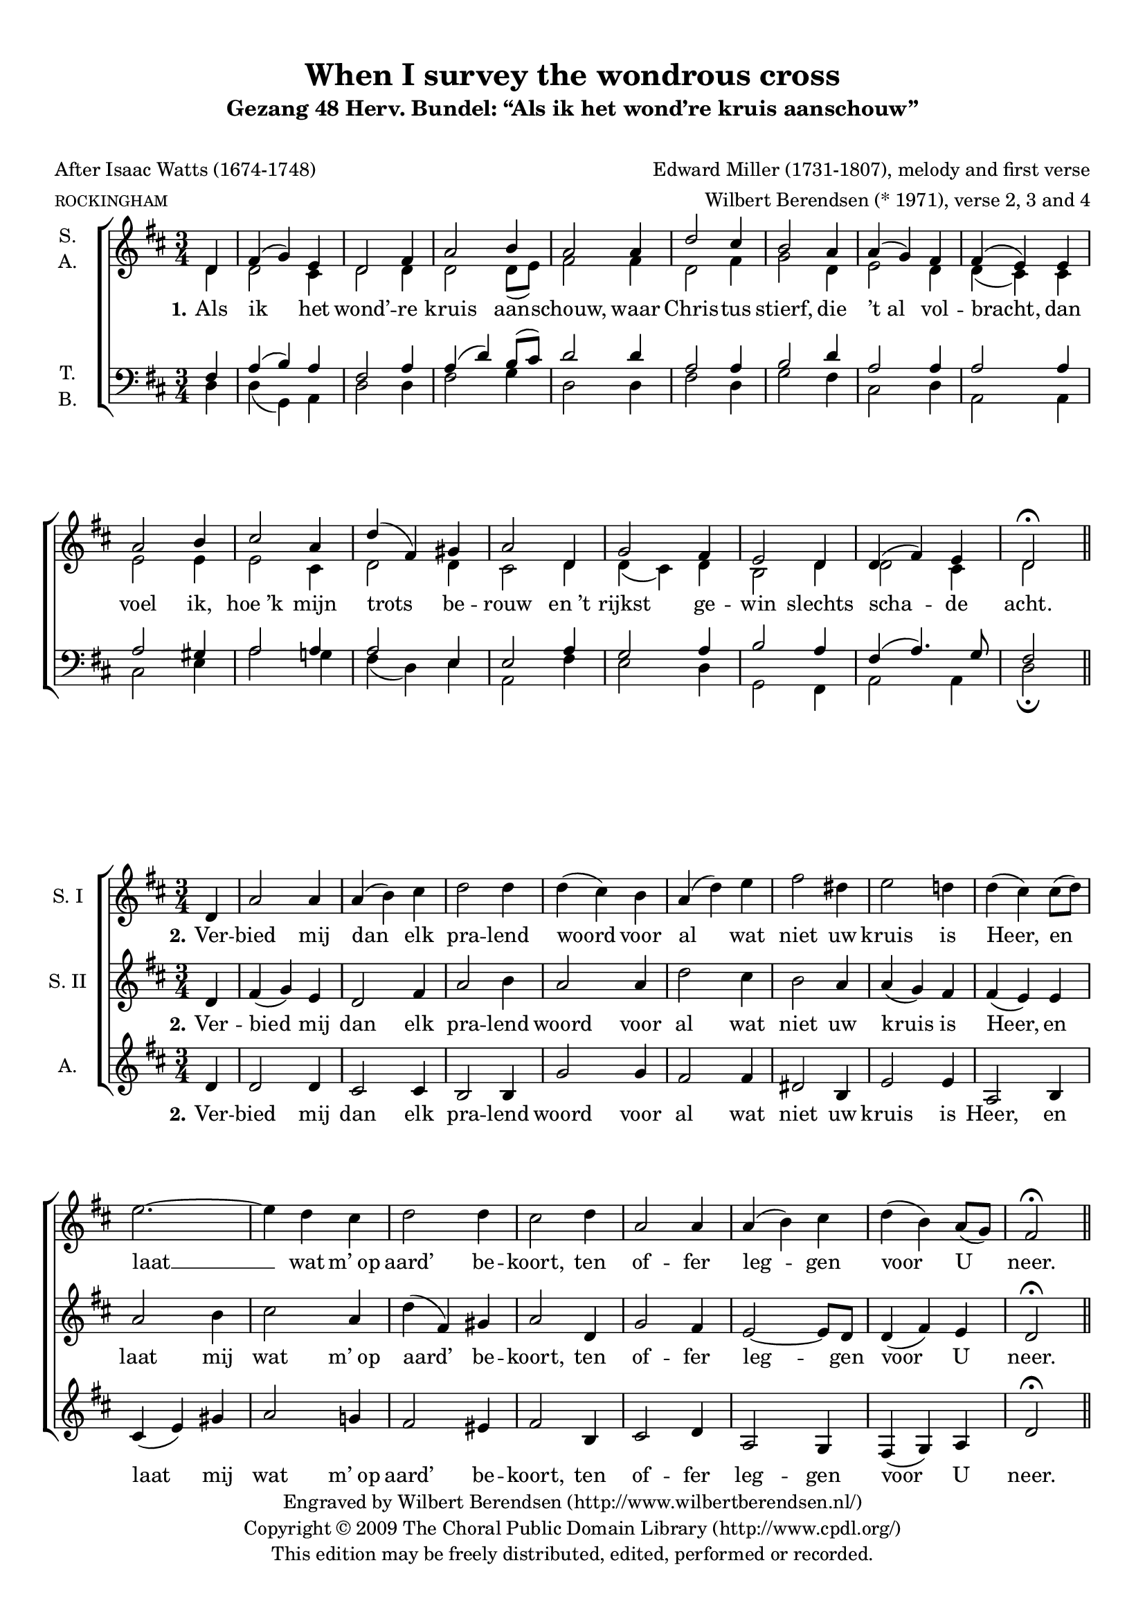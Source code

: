 \version "2.12.0"

#(set-global-staff-size 18)

\paper {
  ragged-last-bottom = ##t
  top-margin = 10\mm
  bottom-margin = 10\mm
}

\header {
  title = "When I survey the wondrous cross"
  subtitle = "Gezang 48 Herv. Bundel: “Als ik het wond’re kruis aanschouw”"
  subsubtitle = \markup \strut
  poet = "After Isaac Watts (1674-1748)"
  meter = \markup \tiny ROCKINGHAM
  composer = "Edward Miller (1731-1807), melody and first verse"
  arranger = "Wilbert Berendsen (* 1971), verse 2, 3 and 4"
  copyright = \markup \center-column {
    \line {
      Engraved by
      \with-url #"http://www.wilbertberendsen.nl/"
      {
        Wilbert Berendsen
        (http://www.wilbertberendsen.nl/)
      }
    }
    \line {
      Copyright © 2009
      \with-url #"http://www.cpdl.org/"
      {
        The Choral Public Domain Library
        (http://www.cpdl.org/)
      }
    }
    \line {
      This edition may be freely distributed,
      edited, performed or recorded.
    }
  }
  tagline = \markup {
    Engraved at
    \simple #(strftime "%d-%m-%Y" (localtime (current-time)))
    with \with-url #"http://lilypond.org/web/"
    { LilyPond \simple #(lilypond-version) (http://lilypond.org/) }
  }
}

\layout {
  indent = #10
  \context {
    \Score
    \remove "Bar_number_engraver"
  }
}

stanzaOne = \lyricmode {
  \set stanza = "1."
  Als ik het wond’ -- re kruis aan -- schouw,
  waar Chris -- tus stierf, die ’t_al vol -- bracht,
  dan voel ik, hoe_’k mijn trots be -- rouw
  en_’t rijkst ge -- win slechts scha -- de acht.
}

stanzaTwo = \lyricmode {
  \set stanza = "2."
  Ver -- bied mij dan elk pra -- lend woord
  voor al wat niet uw kruis is Heer,
  en laat mij wat m’_op aard’ be -- koort,
  ten of -- fer leg -- gen voor U neer.
}

stanzaFour = \lyricmode {
  \set stanza = "4."
  Lof Hem, die door zijn kruis en dood
  ge -- nâ voor zon -- daars heeft be -- reid!
  Lof Hem en zij -- ne lief -- de groot,
  al -- om en tot in eeu -- wig -- heid!
}

global = {
  \key d \major
  \time 3/4
  \partial 4
  #(set-accidental-style 'modern)
}

mel = \relative c' {
  \global
  d4 fis( g) e d2 fis4 a2 b4 a2
  a4 d2 cis4 b2 a4 a( g) fis fis( e)
  e a2 b4 cis2 a4 d( fis,) gis a2
  d,4 g2 fis4 e2 d4 d( fis) e d2\fermata
}


% EEN
sop = {
  \mel
  \bar "||"
}

alt = \relative c' {
  \global
  d4 d2 cis4 d2 d4 d2 d8( e) fis2
  fis4 d2 fis4 g2 d4 e2 d4 d( cis)
  cis e2 e4 e2 cis4 d2 d4 cis2
  d4 d( cis) d b2 d4 d2 cis4 d2
}

ten = \relative c {
  \global
  fis4 a( b) a fis2 a4 a( d) b8( cis) d2
  d4 a2 a4 b2 d4 a2 a4 a2
  a4 a2 gis4 a2 a4 a2 e4 e2
  a4 g2 a4 b2 a4 fis( a4.) g8 fis2
}

bas = \relative c {
  \global
  d4 d( g,) a d2 d4 fis2 g4 d2
  d4 fis2 d4 g2 fis4 cis2 d4 a2
  a4 cis2 e4 a2 g4 fis( d) e a,2
  fis'4 e2 d4 g,2 fis4 a2 a4 d2\fermata
}

scoreOne = \new ChoirStaff <<
  \new Staff \with {
    instrumentName = \markup\center-column{ S. A. }
  } << 
    \new Voice = "sop" { \voiceOne \sop }
    \new Voice = "alt" { \voiceTwo \alt }
  >>
  \new Lyrics \lyricsto "sop" \stanzaOne
  \new Staff \with {
    instrumentName = \markup\center-column{ T. B. }
  } <<
    \clef bass
    \new Voice = "ten" { \voiceOne \ten }
    \new Voice = "bas" { \voiceTwo \bas }
  >>
>>

\score { \scoreOne }

% TWEE
sopOne = \relative c' {
  \global 
  d4 a'2 a4 a( b) cis d2 d4 d( cis)
  b a( d) e fis2 dis4 e2 d4 d( cis)
  cis8( d) e2.~ e4 d cis d2 d4 cis2
  d4 a2 a4 a( b) cis d( b) a8( g) fis2\fermata
  \bar "||"
}

sopTwo = \relative c' {
  \global
  d4 fis( g) e d2 fis4 a2 b4 a2
  a4 d2 cis4 b2 a4 a( g) fis fis( e)
  e a2 b4 cis2 a4 d( fis,) gis a2
  d,4 g2 fis4 e2~ e8 d d4( fis) e d2\fermata
}

alt = \relative c' {
  \global
  d4 d2 d4 cis2 cis4 b2 b4 g'2
  g4 fis2 fis4 dis2 b4 e2 e4 a,2
  b4 cis( e) gis a2 g4 fis2 eis4 fis2
  b,4 cis2 d4 a2 g4 fis( g) a d2\fermata
}

stanzaTwoSop = \lyricmode {
  \set stanza = "2."
  Ver -- bied mij dan elk pra -- lend woord
  voor al wat niet uw kruis is Heer,
  en laat __ %{mij,%} wat m’_op aard’ be -- koort,
  ten of -- fer leg -- gen voor U neer.
}

scoreTwo = \new ChoirStaff <<
  \new Staff \with {
    instrumentName = "S. I"
  } { \sopOne } \addlyrics { \stanzaTwoSop }
  \new Staff \with {
    instrumentName = "S. II"
  } { \sopTwo } \addlyrics { \stanzaTwo }
  \new Staff \with {
    instrumentName = "A."
  } { \alt } \addlyrics { \stanzaTwo }
>>

\score { \scoreTwo }

% DRIE
soprano = \relative c'' {
  \global
  r4 R2. R2. r2
  a4 cis( d) b a2 cis4 e2 fis4 e2 \breathe
  a,4 d2 cis4 b2 a4 a( g) fis fis( e) r
  r2 b'4 e2 fis4 g( fis) e 
  <<
    { \voiceOne a( a, b cis d) e fis2.~( fis4 e) }
    \new Voice {
      \once \override Slur #'positions = #'(-2 . -2)
      \voiceTwo a( a,2~ a4 b) cis d2.~( d4 cis)
    }
  >> \breathe
  \oneVoice
  d4 g2 fis4 e2 d4 d( fis) e d2.~ <d a>2\fermata
  \bar "||"
}

alto = \relative c' {
  \global
  r4 R2. r2
  d4 fis( g) e a2 gis4 g2 g4 e2 \breathe
  g4 g2 e4 a2.~( a4 g) fis d2.( dis4 e) fis g2 \breathe
  gis4 a2 d4 d( cis) b a2. g fis 
  R2. r2
  fis4 b2 b4 a d c~( c b) g fis2\fermata
}

tenor = \relative c' {
  \global
  r4 r2
  g4 b( c) a g( d') cis e( d2~ d4 cis b~ b a) d d( cis b a2) \breathe
  a4 d2 cis4 b2 a4 a( g) fis e2 \breathe
  e4 e'2.~( e4 b) cis d2. a2 \breathe
  a4 d2 cis4 b2 a4 g2 a4 b2 \breathe
  e4 fis2.~( fis4 d) e a,2\fermata
}

bass = \relative c {
  \global
  d4 fis( g) e d2 fis4 b2 g4 fis2( f4 e2) d4 cis2 b4~ b a g' fis2.( g2) \breathe
  a4 d2 cis4 b2 a4 a( g) d cis2 \breathe
  b4 a( a') g4 fis2. e d2 \breathe
  d4 g2 fis4 e2 d4 g2( gis4 a2.~ a4 g) g, d'2\fermata
}

sopranoVerse = \lyricmode {
  \set stanza = "3."
  Te klein is ’t_of -- fer, dat ik bood,
  al waar’ al_’t goed der aard’ mijn deel.
  Uw won -- d’re lief -- de, godd’ -- lijk groot, __
  eist al -- les, ja mij -- zelf ge -- heel. __
}

altoVerse = \lyricmode {
  \set stanza = "3."
  Te klein is ’t_of -- fer, dat ik bood,
  al waar’ al ’t_goed __ der aard’ __ mijn deel.
  Uw won -- d’re lief -- de, godd’ -- lijk groot,
  eist al -- les, ja mij -- zelf __ ge -- heel.
}

tenorVerse = \lyricmode {
  \set stanza = "3."
  Te klein is ’t_of -- fer, dat __ ik bood, __
  al waar’ al_’t goed der aard’ mijn deel.
  Uw won -- d’re lief -- de, %godd’ -- lijk groot,
  eist al -- les, ja mij -- zelf ge -- heel,
  mij -- zelf __ ge -- heel.
}

bassVerse = \lyricmode {
  \set stanza = "3."
  Te klein is ’t_of -- fer, dat ik bood, __
  is ’t_of -- fer dat ik bood, __
  al waar’ al_’t goed der aard’ mijn deel.
  Uw won -- d’re lief -- de %{, godd’ -- lijk%} groot,
  eist al -- les, ja mij -- zelf __ ge -- heel.
}

scoreThree = \new ChoirStaff <<
  \new Staff \with {
    instrumentName = "S."
  } { \soprano }
  \addlyrics { \sopranoVerse }
  \new Staff \with {
    instrumentName = "A."
  } { \alto }
  \addlyrics { \altoVerse }
  \new Staff \with {
    instrumentName = "T."
  } { \clef "treble_8" \tenor }
  \addlyrics { \tenorVerse }
  \new Staff \with {
    instrumentName = "B."
  } { \clef bass \bass }
  \addlyrics { \bassVerse }
>>

\score { \scoreThree }

% VIER

descant = \relative c' {
  \global
  d4 a'( b) cis d( cis) b a( d) g g( fis)
  e d( e) fis b,( cis) d e( a,8 b) cis( d) d4( cis)
  cis8( d) e4( cis) b b( ais) b8( cis) d4( fis) e d( cis)
  c b( cis) d g,( a) b e,8( fis g a) b( cis) d2\fermata
  \bar "|."
}

organRight = <<
  \relative c' {
    \global
    \voiceOne
    d4 |
    a' b cis |
    d cis b |
    <a~ cis,> <d a d,> \oneVoice <g~ d g,> |
    \voiceOne
    g fis e |
    d e fis |
    b, cis d |
    e a,8 b cis d |
    <d fis,>4 <cis e,> cis8 d |
    e4 cis b~ |
    b ais b8 cis |
    d4 fis e |
    d cis c |
    b cis d |
    g2 e4 |
    d b a'8 g |
    <fis d>2\fermata
  }
  \\ \relative c' {
    \voiceTwo
    d4 |
    d2 g4 |
    fis2~ <fis d>4 |
    s2. |
    <d' a>2 a4 |
    b2 a4 |
    a g a |
    a g fis |
    s2 e4 |
    e2 e4 |
    fis2 g4 |
    fis2 gis4 |
    a2 a4 |
    g2 fis4 |
    g a b |
    a~ <a fis> <g cis> |
    fis2
  }
>>

organLeft = \relative c {
  \global
  d4 |
  fis g e |
  d2 gis4 |
  a2 b4 |
  a2 <a e'>4 |
  <<
    { fis'2 cis4 | d2 a4 }
    \\ { fis4 gis a | d, e fis }
  >> |
  <a e>2 <a d,>4 |
  a2 e4 |
  <a e>2 <b cis,>4 |
  <cis fis,>2 <a e>4 |
  << { b cis } \\ fis,2 >> <b d>4 |
  <e e,>2 <d d,>4 |
  << { d e d } \\ { g,2 fis4 } >> |
  <e b' e>2 <e b' d>4 |
  <fis a d> <d g> <e a cis e> |
  <fis a d>2\fermata
}

organPedal = \relative c {
  \global
  d4 |
  d g, a |
  b2 b4 |
  fis2 g4 |
  d'2 cis4 |
  b2 fis'4 |
  g2 fis4 |
  cis2 d4 |
  a2 a4 |
  g2 g4 |
  fis2 e4 |
  b' d e |
  a g fis~ |
  fis e b |
  g2 gis4 |
  a2. |
  <d d,>2\fermata
}

scoreFour =   <<
  \new ChoirStaff <<
    \new Staff \with {
      instrumentName = \markup \center-column {
        Descant (Sopranos)
      }
    } { \descant } \addlyrics { \stanzaFour }
    \new Staff \with {
      instrumentName = \markup\center-column {
        \line { All other } voices
      }
      \override VerticalAxisGroup #'minimum-Y-extent = #'(-7 . 4)
    } { \mel }
  >>
  \new PianoStaff \with {
    instrumentName = #"Organ"
  } <<
    \new Staff { \organRight }
    \new Staff { \clef bass \organLeft }
  >>
  \new Staff { \clef bass \organPedal }
>>

\score {
  \scoreFour
  \layout {
    indent = #20
  }
}

